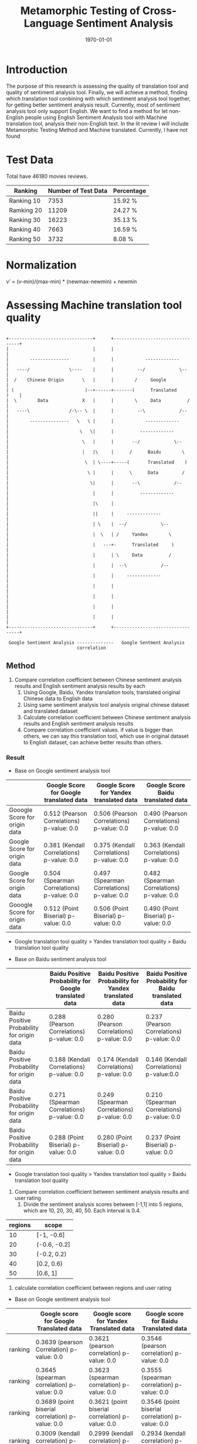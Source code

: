 #+LATEX_CLASS: article
#+LATEX_CLASS_OPTIONS:
#+LATEX_HEADER:
#+LATEX_HEADER_EXTRA:
#+TITLE: Metamorphic Testing of Cross-Language Sentiment Analysis
#+DESCRIPTION:
#+KEYWORDS: Metamorphic, Testing, Sentiment Analysis, Cross-Language
#+SUBTITLE:
#+LATEX_COMPILER: pdflatex
#+DATE: \today

* Introduction
The purpose of this research is assessing the quality of translation tool and quality of sentiment analysis tool. Finally, we will achieve a method, finding which translation tool conbining with which sentiment analysis tool together, for getting better sentiment analysis result.
Currently, most of sentiment analysis tool only support English. We want to find a method for let non-English people using English Sentiment Analysis tool with Machine translation tool, analysis their non-English text.
In the lit review I will include Metamorphic Testing Method and Machine translated. Currently, I have not found
* Test Data
Total have 46180 movies reviews.
| Ranking    | Number of Test Data | Percentage |
|------------+---------------------+------------|
| Ranking 10 |                7353 | 15.92 %    |
| Ramking 20 |               11209 | 24.27 %    |
| Ranking 30 |               16223 | 35.13 %    |
| Ranking 40 |                7663 | 16.59 %    |
| Ranking 50 |                3732 | 8.08 %     |

* Normalization
v’ = (v-min)/(max-min) * (newmax-newmin) + newmin
* Assessing Machine translation tool quality
#+BEGIN_EXAMPLE

  +--------------------------------+      +----------------------------------+
  |                                |      |                                  |
  |        ---------------         |      |            -------------         |
  |   ----/               \----    |      |         --/             \--      |
  |  /    Chinese Origin       \   |      |        /     Google              |
  | (                           )--+------+-------(      Translated     )    |
  |  \        Data             X   |      |        \     Data          /     |
  |   ----\               /-\-- \  |      |         --\             /--      |
  |        ---------------   \   \ |      |            -------------         |
  |                           \   \|      |          -------------           |
  |                            \   |      |       --/             \--        |
  |                            |   |\     |      /      Baidu        \       |
  |                             \  | \----+-----(       Translated    )      |
  |                              \ |      |      \      Data         /       |
  |                               \|      |       --\             /--        |
  |                                |      |          -------------           |
  |                                |\     |                                  |
  |                                ||     |     -------------                |
  |                                | \    |  --/             \--             |
  |                                |  \   | /     Yandex        \            |
  |                                |   ---+-      Translated     )           |
  |                                |      | \     Data          /            |
  |                                |      |  --\             /--             |
  |                                |      |     -------------                |
  |                                |      |                                  |
  |                                |      |                                  |
  |                                |      |                                  |
  |                                |      |                                  |
  +--------------------------------+      +----------------------------------+

   Google Sentiment Analysis --------------   Google Sentment Analysis
                             correlation
#+END_EXAMPLE
** Method
1. Compare correlation coefficient between Chinese sentiment analysis results and English sentiment analysis results by each
   1. Using Google, Baidu, Yandex translation tools, translated original Chinese data to English data
   2. Using same sentiment analysis tool analysis original chinese dataset and translated dataset
   3. Calculate correlation coefficient between Chinese sentiment analysis results and English sentiment analysis results
   4. Compare correlation coefficient values. if value is bigger than others, we can say this translation tool, which use in original dataset to English dataset, can achieve better results than others.

*** Result
+ Base on Google sentiment analysis tool
|                               | Google Score for Google translated data    | Google Score for Yandex translated data    | Google Score Baidu translated data         |
|-------------------------------+--------------------------------------------+--------------------------------------------+--------------------------------------------|
| Gooogle Score for origin data | 0.512 (Pearson Correlations)  p-value: 0.0 | 0.506 (Pearson Correlations) p-value: 0.0  | 0.490 (Pearson Correlations)  p-value: 0.0 |
| Google Score for origin data  | 0.381 (Kendall Correlations)  p-value: 0.0 | 0.375 (Kendall Correlations) p-value: 0.0  | 0.363 (Kendall Correlations) p-value: 0.0  |
| Google Score for origin data  | 0.504 (Spearman Correlations) p-value: 0.0 | 0.497 (Spearman Correlations) p-value: 0.0 | 0.482 (Spearman Correlations) p-value: 0.0 |
| Gooogle Score for origin data | 0.512 (Point Biserial) p-value: 0.0        | 0.506 (Point Biserial) p-value: 0.0        | 0.490 (Point Biserial) p-value: 0.0        |

 - Google translation tool quality > Yandex translation tool quality > Baidu translation tool quality

+ Base on Baidu sentiment analysis tool
|                                            | Baidu Positive Probability for Google translated data | Baidu Positive Probability for Yandex translated data | Baidu Positive Probability for Baidu translated data |
|--------------------------------------------+-------------------------------------------------------+-------------------------------------------------------+------------------------------------------------------|
| Baidu Positive Probability for origin data | 0.288 (Pearson Correlations)  p-value: 0.0            | 0.280 (Pearson Correlations)  p-value: 0.0            | 0.237 (Pearson Correlations)   p-value: 0.0          |
| Baidu Positive Probability for origin data | 0.188 (Kendall Correlations)  p-value: 0.0            | 0.174 (Kendall Correlations) p-value: 0.0             | 0.146 (Kendall Correlations) p-value:0.0             |
| Baidu Positive Probability for origin data | 0.271 (Spearman Correlations)  p-value: 0.0           | 0.249 (Spearman Correlations) p-value: 0.0            | 0.210 (Spearman Correlations) p-value: 0.0           |
| Baidu Positive Probability for origin data | 0.288 (Point Biserial) p-value: 0.0                   | 0.280 (Point Biserial) p-value: 0.0                   | 0.237 (Point Biserial) p-value: 0.0                  |

 - Google translation tool quality > Yandex translation tool quality > Baidu translation tool quality

[[./img/heatmap.jpg]]
2. Compare correlation coefficient between sentiment analysis results and user rating
   1. Divide the sentiment analysis scores between [-1,1] into 5 regions, which are 10, 20, 30, 40, 50. Each interval is 0.4.
| regions | scope        |
|---------+--------------|
|      10 | [-1, -0.6]   |
|      20 | (-0.6, -0.2] |
|      30 | (-0.2, 0.2)  |
|      40 | [0.2, 0.6)   |
|      50 | [0.6, 1]     |
   2. calculate correlation coefficient between regions and user rating
+ Base on Google sentiment analysis tool
|         | Google score for Google Translated data          | Google score for Yandex Translated data          | Google score for Baidu Translated data           |
|---------+--------------------------------------------------+--------------------------------------------------+--------------------------------------------------|
| ranking | 0.3639 (pearson Correlation) p-value: 0.0        | 0.3621 (pearson correlation) p-value: 0.0        | 0.3546 (pearson correlation) p-value: 0.0        |
| ranking | 0.3645 (spearman correlation) p-value: 0.0       | 0.3623 (spearman correlation) p-value: 0.0       | 0.3555 (spearman correlation) p-value: 0.0       |
| ranking | 0.3689 (point biserial correlation) p-value: 0.0 | 0.3621 (point biserial correlation) p-value: 0.0 | 0.3546 (point biserial correlation) p-value: 0.0 |
| ranking | 0.3009 (kendall correlation) p-value: 0.0        | 0.2999 (kendall correlation) p-value: 0.0        | 0.2934 (kendall correlation) p-value: 0.0        |

+ Base on Baidu sentiment analysis tool
|         | Baidu sentiment score (Google standard) for Google Translated data | Baidu sentiment score (Google standard) for Yandex Translated data | Baidu sentiment score (Google standard) for Baidu Translated data |
|---------+--------------------------------------------------------------------+--------------------------------------------------------------------+-------------------------------------------------------------------|
| ranking | 0.1638 (pearson correlation) p-value: 0.0                          | 0.1645 (pearson correlation) p-value: 0.0                          | 0.1611 (pearson correlation) p-value: 0.0                         |
| ranking | 0.1687 (spearman correlation) p-value: 0.0                         | 0.1682 (spearman correlation) p-value: 0.0                         | 0.1624 (spearman correlation) p-value: 0.0                        |
| ranking | 0.1638 (point biserial correlation) p-value: 0.0                   | 0.1645 (point biserial correlation) p-value: 0.0                   | 0.1611 (point biserial correlation) p-value: 0.0                  |
| ranking | 0.1455 (kendall correlation) p-value: 0.0                          | 0.1447 (kendall correlation) p-value: 0.0                          | 0.1394 (kendall correlation) p-value: 0.0                         |
|         |                                                                    |                                                                    |                                                                   |
 and then calculate the correlation and draw the heatmaps between the user rating (i.e., 10, 20, …, 50) and sentiment analysis scores (for heatmap, use higher resolutions by dividing the region [-1,1] into 20 subregions to give a 20x5 heatmap).
* Assessing Sentiment analysis tool quality
** Chinese Sentiment analysis quality
|         | Baidu Chinese sentiment analysis tool's score (Google Standard) | Google Chinese sentiment analysis tool's score   |
|---------+-----------------------------------------------------------------+--------------------------------------------------|
| ranking | 0.3552 (pearson Correlation) p-value: 0.0                       | 0.3897 (pearson correlation) p-value: 0.0        |
| ranking | 0.3419 (spearman correlation) p-value: 0.0                      | 0.3982 (spearman correlation) p-value: 0.0       |
| ranking | 0.3552 (point biserial) p-value: 0.0                            | 0.3897 (point biserial correlation) p-value: 0.0 |
| ranking | 0.2842 (kendall correlation) p-value: 0.0                       | 0.3281 (kendall correlation) p-value: 0.0        |
|         |                                                                 |                                                  |

[[./img/beforeNornBoxplot.jpg]]
[[./img/afterNornBoxplot.jpg]]
[[./img/heatmap.jpg]]

#+BEGIN_EXAMPLE


        +--------------------------+                              +--------------------------+
        |    Chinese   Ranking 10  |                              |   Yandex      Ranking 10 |
        |    origin    Ranking 20  |    Yandex translation tool   |   translated  Ranking 20 |
        |    data      Ranking 30  +----------------------------->|   Data        Ranking 30 |
        |              Ranking 40  |                              |               Ranking 40 |
        +              Ranking 50  +                              +               Ranking 50 +
        +--------------------------+                              +--------------------------+
                          -\                                              /
                            -\                                           /
                              -\                                        /
                                -\               -------------------   /
                                  -\       -----/                   \-/---
                                    -\  --/     using same                \--
                                      --        sentiment analysis tool      \
                                      (         analysis both side            )
                                       \                                     /
                                        --\                               /--
                                           -----\                   /-----
                                                 ----------+--------
                                                           |
                                                  -----------------------
                                            -----/                       \-----
                                          -/       calculate Mean Value        \-
                                      ----         by different ranking          )
                               ------/    -\       for both sild               /-
                        ------/             -----\                       /--\--
       +---------------/-----------+              -----------------------    \
       |                           |                              +----------+---------------+
       |                           |                              |                          |
       |                           |                              |                          |
       |                           |                              |                          |
       |                           |                              |                          |
       |                           |                              |                          |
       +---------------------------+                              |                          |
                                                                  +--------------------------+




              linear regression                                  liner regression




             slope
                                                                 slope
#+END_EXAMPLE
[[./img/MarginalMeansOfBaiduPositiveProbababilityToGoogleScoreStandardForOriginData.jpg]]
** Google Chinese sentiment analysis boxplot
#+BEGIN_SRC python :session :results file output
  import numpy as np
  from openpyxl import load_workbook
  import matplotlib as mpl

  ## agg backend is used to create plot as a .png file
  mpl.use('agg')

  import matplotlib.pyplot as plt

  def drawBoxPlots(title, data_to_plot, ax):

      # Create the boxplot
      bp = ax.boxplot(data_to_plot, patch_artist=True, showmeans=True)
      ## change outline color, fill color and linewidth of the boxes
      for box in bp['boxes']:
          # change outline color
          box.set( color='#7570b3', linewidth=2)
          # change fill color
          box.set( facecolor = '#1b9e77' )

      ## change color and linewidth of the whiskers
      for whisker in bp['whiskers']:
          whisker.set(color='#7570b3', linewidth=2)

      ## change color and linewidth of the caps
      for cap in bp['caps']:
          cap.set(color='#7570b3', linewidth=2)

      ## change color and linewidth of the medians
      for median in bp['medians']:
          median.set(color='#b2df8a', linewidth=2)

      ## change the style of fliers and their fill
      for flier in bp['fliers']:
          flier.set(marker='o', markerfacecolor='red', markersize=5, markeredgewidth=0.0, alpha=0.5)

      for mean in bp['means']:
          mean.set(marker = 's', markerfacecolor='red')

      ## Custom x-axis labels
      ax.set_xticklabels(['Ranking10', 'Ranking20', 'Ranking30', 'Ranking40', 'Ranking50'])
      ax.set_title(title)


  ## Create data
  '''
  np.random.seed(10)
  ranking10 = np.random.normal(100, 10, 200)
  ranking20 = np.random.normal(80, 30, 200)
  ranking30 = np.random.normal(90, 20, 200)
  ranking40 = np.random.normal(70, 25, 200)
  ranking50 = np.random.normal(70, 25, 200)
  '''
  ranking10 = np.array([])
  ranking20 = np.array([])
  ranking30 = np.array([])
  ranking40 = np.array([])
  ranking50 = np.array([])
  wb = load_workbook(filename='good.xlsx', read_only=True)
  ws = wb['Sheet1']

  #for row in range(1, 46181):
  for row in range(1, 10):
      ranking = ws.cell(row=row, column=20).value)
      value = ws.cell(row=row, column=17)
      if ranking == 10:
          ranking10 = np.append( ranking10 , value)
      elif ranking == 20:
          ranking20 = np.append (ranking20, value)
      elif ranking == 30:
          ranking30 = np.append (ranking30, value)
      elif ranking == 40:
          ranking40 = np.append (ranking40, value)
      elif ranking == 50:
          ranking50 = np.append (ranking50, value)
  '''
  ranking20.append([0])
  ranking30.append([1])
  ranking40.append([3])
  ranking50.append([4])
  '''
  ## combine these different collections into a list
  data_to_plot = [ranking10, ranking20, ranking30, ranking40, ranking50]


  #fig, axes = plt.subplots(nrows=2, ncols=4, figsize=(9, 4))
  # Create a figure instance
  fig = plt.figure(1, figsize=(9, 6))
  # Create an axes instance
  ax = fig.add_subplot(111)
  ## add patch_artist=True option to ax.boxplot()
  ## to get fill color


  drawBoxPlots("google chinese sentiment analysis", data_to_plot, ax)
  # Save the figure
  fig.savefig("googleChineseSentimentAnalysis.png", bbox_inches='tight')

#+END_SRC

#+RESULTS:
[[file:Traceback (most recent call last):
  File "<stdin>", line 1, in <module>
  File "/tmp/babel-MzHCZL/python-Me3jED", line 64
    ranking = ws.cell(row=row, column=20).value)
                                               ^
SyntaxError: invalid syntax]]
  File "<stdin>", line 1, in <module>
  File "/tmp/babel-MzHCZL/python-foVeeD", line 64
    ranking = ws.cell(row=row, column=3).value)
                                              ^
SyntaxError: invalid syntax]]
[[file:Python 3.6.4 (default, Jan  5 2018, 02:35:40)
[GCC 7.2.1 20171224] on linux
Type "help", "copyright", "credits" or "license" for more information.
Traceback (most recent call last):
  File "<stdin>", line 1, in <module>
  File "/tmp/babel-MzHCZL/python-kKjo78", line 64
    ranking = ws.cell(row=row, column=3).value)
                                              ^
SyntaxError: invalid syntax
python.el: native completion setup loaded]]
  File "<stdin>", line 1, in <module>
  File "/tmp/babel-Xbwqve/python-4683rz", line 63, in <module>
    print (ws.cell(row=row, column=7).value)
  File "/usr/lib/python3.6/site-packages/openpyxl/worksheet/worksheet.py", line 307, in cell
    raise ValueError("Row or column values must be at least 1")
ValueError: Row or column values must be at least 1]]
[[file:Python 3.6.4 (default, Jan  5 2018, 02:35:40)
[GCC 7.2.1 20171224] on linux
Type "help", "copyright", "credits" or "license" for more information.
Traceback (most recent call last):
  File "<stdin>", line 1, in <module>
  File "/tmp/babel-Xbwqve/python-3h66Xh", line 63, in <module>
    print (ws.cell(row=row, column=7).value)
  File "/usr/lib/python3.6/site-packages/openpyxl/worksheet/worksheet.py", line 306, in cell
    if row < 1 or column < 1:
TypeError: '<' not supported between instances of 'tuple' and 'int'
python.el: native completion setup loaded]]

| chinese origin data                  | Google translated data | baidu translated data | yandex translated data |
|--------------------------------------+------------------------+-----------------------+------------------------|
| [[./googleChineseSentimentAnalysis.png]] |                        |                       |                        |
|                                      |                        |                       |                        |
Linear regression
slope

* Method for better compound mode for sentiment analysis tool and machine translation tool

